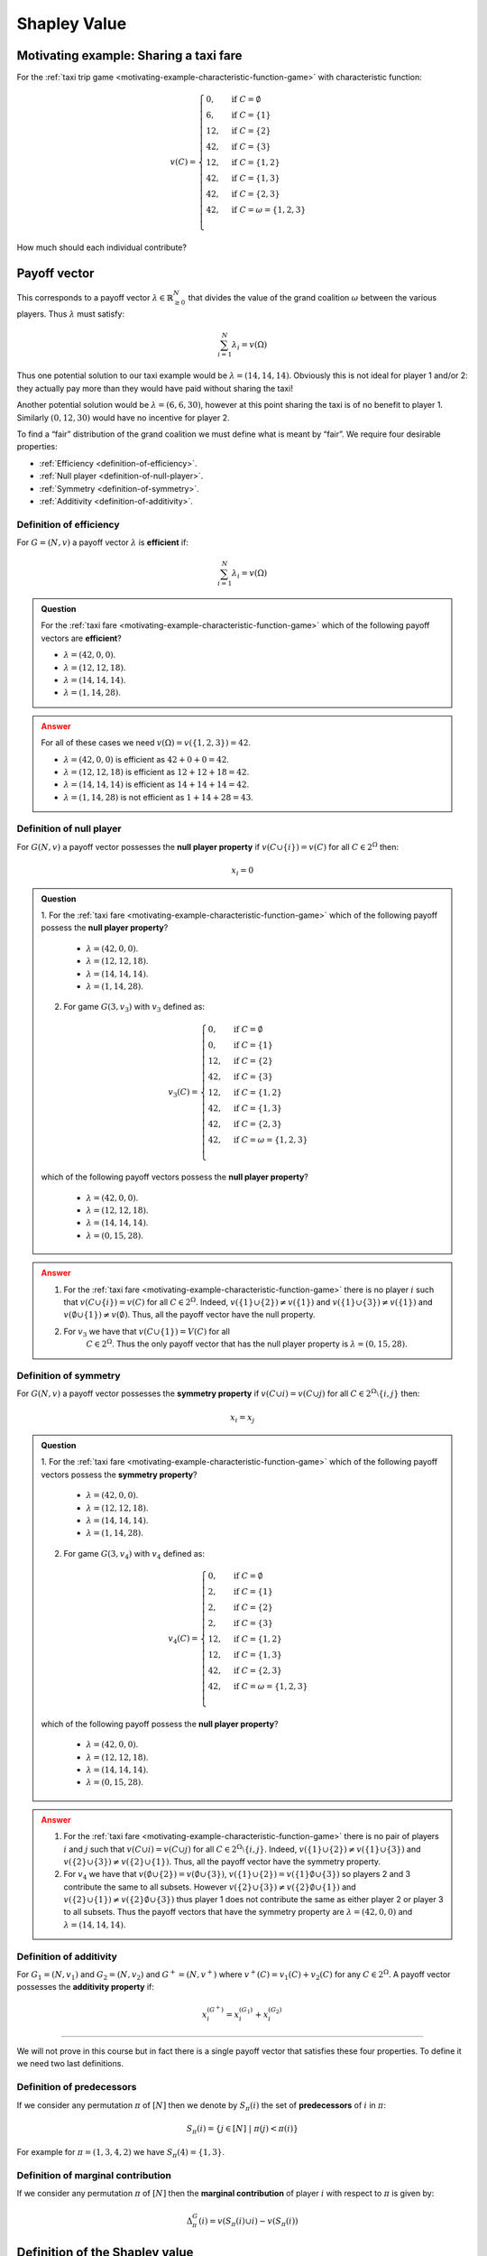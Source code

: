 Shapley Value
=============

Motivating example: Sharing a taxi fare
---------------------------------------

For the :ref:`taxi trip game <motivating-example-characteristic-function-game>`
with characteristic function:

.. math::
   v(C)=\begin{cases}
   0,&\text{if }C=\emptyset\\
   6,&\text{if }C=\{1\}\\
   12,&\text{if }C=\{2\}\\
   42,&\text{if }C=\{3\}\\
   12,&\text{if }C=\{1,2\}\\
   42,&\text{if }C=\{1,3\}\\
   42,&\text{if }C=\{2,3\}\\
   42,&\text{if }C=\omega=\{1,2,3\}\\
   \end{cases}

How much should each individual contribute?

Payoff vector
-------------

This corresponds to
a payoff vector :math:`\lambda\in\mathbb{R}_{\geq 0}^{N}` that divides
the value of the grand coalition :math:`\omega` between the various players. Thus
:math:`\lambda` must satisfy:

.. math:: \sum_{i=1}^N\lambda_i=v(\Omega)

Thus one potential solution to our taxi example would be
:math:`\lambda=(14,14,14)`. Obviously this is not ideal for player 1
and/or 2: they actually pay more than they would have paid without
sharing the taxi!

Another potential solution would be :math:`\lambda=(6,6,30)`, however at
this point sharing the taxi is of no benefit to player 1. Similarly
:math:`(0,12,30)` would have no incentive for player 2.

To find a “fair” distribution of the grand coalition we must define what
is meant by “fair”. We require four desirable properties:

-  :ref:`Efficiency <definition-of-efficiency>`.
-  :ref:`Null player <definition-of-null-player>`.
-  :ref:`Symmetry <definition-of-symmetry>`.
-  :ref:`Additivity <definition-of-additivity>`.

.. _definition-of-efficiency:

Definition of efficiency
************************

For :math:`G=(N,v)` a payoff vector :math:`\lambda` is **efficient** if:

.. math:: \sum_{i=1}^N\lambda_i=v(\Omega)

.. admonition:: Question
   :class: note

   For the :ref:`taxi fare <motivating-example-characteristic-function-game>`
   which of the following payoff vectors are **efficient**?

   - :math:`\lambda=(42, 0,  0)`.
   - :math:`\lambda=(12, 12,  18)`.
   - :math:`\lambda=(14, 14,  14)`.
   - :math:`\lambda=(1, 14,  28)`.

.. admonition:: Answer
   :class: caution, dropdown

   For all of these cases we need :math:`v(\Omega)=v(\{1, 2, 3\})=42`.

   - :math:`\lambda=(42, 0,  0)` is efficient as :math:`42 + 0 + 0=42`.
   - :math:`\lambda=(12, 12,  18)` is efficient as :math:`12 + 12 + 18 = 42`.
   - :math:`\lambda=(14, 14,  14)` is efficient as :math:`14 + 14 + 14 = 42`.
   - :math:`\lambda=(1, 14,  28)` is not efficient as :math:`1 + 14 + 28 = 43`.

.. _definition-of-null-player:

Definition of null player
*************************

For :math:`G(N,v)` a payoff vector possesses the **null player
property** if :math:`v(C\cup \{i\})=v(C)` for all :math:`C\in 2^{\Omega}`
then:

.. math:: x_i=0

.. admonition:: Question
   :class: note

   1. For the :ref:`taxi fare <motivating-example-characteristic-function-game>`
   which of the following payoff possess the **null player property**?

      - :math:`\lambda=(42, 0,  0)`.
      - :math:`\lambda=(12, 12,  18)`.
      - :math:`\lambda=(14, 14,  14)`.
      - :math:`\lambda=(1, 14,  28)`.

   2. For game :math:`G(3, v_3)` with :math:`v_3` defined as: 

   .. math::
      v_3(C)=\begin{cases}
      0,&\text{if }C=\emptyset\\
      0,&\text{if }C=\{1\}\\
      12,&\text{if }C=\{2\}\\
      42,&\text{if }C=\{3\}\\
      12,&\text{if }C=\{1,2\}\\
      42,&\text{if }C=\{1,3\}\\
      42,&\text{if }C=\{2,3\}\\
      42,&\text{if }C=\omega=\{1,2,3\}\\
      \end{cases}

   which of the following payoff vectors possess the **null player property**?

      - :math:`\lambda=(42, 0,  0)`.
      - :math:`\lambda=(12, 12,  18)`.
      - :math:`\lambda=(14, 14,  14)`.
      - :math:`\lambda=(0, 15,  28)`.

.. admonition:: Answer
   :class: caution, dropdown

   1. For the :ref:`taxi fare <motivating-example-characteristic-function-game>`
      there is no player :math:`i` such that :math:`v(C\cup \{i\})=v(C)` for
      all :math:`C\in 2^{\Omega}`. Indeed, :math:`v(\{1\}\cup \{2\})\ne
      v(\{1\})` and :math:`v(\{1\}\cup\{3\})\ne v(\{1\})` and
      :math:`v(\emptyset \cup \{1\}) \ne v(\emptyset)`. Thus, all the payoff
      vector have the null property.
   2. For :math:`v_3` we have that :math:`v(C \cup \{1\})=V(C)` for all
       :math:`C\in 2^{\Omega}`. Thus the only payoff vector that has the null
       player property is :math:`\lambda=(0, 15, 28)`.


.. _definition-of-symmetry:

Definition of symmetry
**********************

For :math:`G(N,v)` a payoff vector possesses the **symmetry property**
if :math:`v(C\cup i)=v(C\cup j)` for all
:math:`C\in 2^{\Omega}\setminus\{i,j\}` then:

.. math:: x_i=x_j

.. admonition:: Question
   :class: note

   1. For the :ref:`taxi fare <motivating-example-characteristic-function-game>`
   which of the following payoff vectors possess the **symmetry property**?

      - :math:`\lambda=(42, 0,  0)`.
      - :math:`\lambda=(12, 12,  18)`.
      - :math:`\lambda=(14, 14,  14)`.
      - :math:`\lambda=(1, 14,  28)`.

   2. For game :math:`G(3, v_4)` with :math:`v_4` defined as: 

   .. math::
      v_4(C)=\begin{cases}
      0,&\text{if }C=\emptyset\\
      2,&\text{if }C=\{1\}\\
      2,&\text{if }C=\{2\}\\
      2,&\text{if }C=\{3\}\\
      12,&\text{if }C=\{1,2\}\\
      12,&\text{if }C=\{1,3\}\\
      42,&\text{if }C=\{2,3\}\\
      42,&\text{if }C=\omega=\{1,2,3\}\\
      \end{cases}

   which of the following payoff possess the **null player property**?

      - :math:`\lambda=(42, 0,  0)`.
      - :math:`\lambda=(12, 12,  18)`.
      - :math:`\lambda=(14, 14,  14)`.
      - :math:`\lambda=(0, 15,  28)`.

.. admonition:: Answer
   :class: caution, dropdown

   1. For the :ref:`taxi fare <motivating-example-characteristic-function-game>`
      there is no pair of players :math:`i` and :math:`j` such that :math:`v(C\cup i)=v(C\cup j)` for all
      :math:`C\in 2^{\Omega}\setminus\{i,j\}`. Indeed, :math:`v(\{1\}\cup \{2\})\ne
      v(\{1\}\cup\{3\})` and :math:`v(\{2\}\cup\{3\})\ne v(\{2\}\cup\{1\})`.
      Thus, all the payoff vector have the symmetry property.
   2. For :math:`v_4` we have that :math:`v(\emptyset \cup \{2\})=v(\emptyset
      \cup\{3\})`, :math:`v(\{1\}\cup \{2\})=v(\{1\}\emptyset \cup\{3\})` so players 2 and 3 contribute the same to all subsets.
      However :math:`v(\{2\}\cup \{3\})\ne v(\{2\}\emptyset \cup\{1\})` and
      :math:`v(\{2\}\cup \{1\})\ne v(\{2\}\emptyset \cup\{3\})` thus player 1 does not contribute the same as either player 2 or player 3 to all subsets. 
      Thus the payoff vectors that have the symmetry property are :math:`\lambda=(42, 0, 0)` and :math:`\lambda=(14, 14, 14)`.

.. _definition-of-additivity:

Definition of additivity
************************

For :math:`G_1=(N,v_1)` and :math:`G_2=(N,v_2)` and :math:`G^+=(N,v^+)`
where :math:`v^+(C)=v_1(C)+v_2(C)` for any :math:`C\in 2^{\Omega}`. A
payoff vector possesses the **additivity property** if:

.. math:: x_i^{(G^+)}=x_i^{(G_1)}+x_i^{(G_2)}


--------------

We will not prove in this course but in fact there is a single payoff
vector that satisfies these four properties. To define it we need two
last definitions.

Definition of predecessors
**************************

If we consider any permutation :math:`\pi` of :math:`[N]` then we denote
by :math:`S_\pi(i)` the set of **predecessors** of :math:`i` in
:math:`\pi`:

.. math:: S_\pi(i)=\{j\in[N]\;|\;\pi(j)<\pi(i)\}

For example for :math:`\pi=(1,3,4,2)` we have :math:`S_\pi(4)=\{1,3\}`.

Definition of marginal contribution
***********************************

If we consider any permutation :math:`\pi` of :math:`[N]` then the
**marginal contribution** of player :math:`i` with respect to
:math:`\pi` is given by:

.. math:: \Delta_\pi^G(i)=v(S_{\pi}(i)\cup i)-v(S_{\pi}(i))


Definition of the Shapley value
-------------------------------


Given :math:`G=(N,v)` the **Shapley value** of player :math:`i` is
denoted by :math:`\phi_i(G)` and given by:

.. math:: \phi_i(G)=\frac{1}{N!}\sum_{\pi\in\Pi_n}\Delta_\pi^G(i)



.. admonition:: Question
   :class: note

   Obtain the Shapley value for the :ref:`taxi fare <motivating-example-characteristic-function-game>`.

.. admonition:: Answer
   :class: caution, dropdown

   For :math:`\pi=(1,2,3)`:

   .. math::

      \begin{aligned}
      \Delta_{\pi}^G(1)&=6\\
      \Delta_{\pi}^G(2)&=6\\
      \Delta_{\pi}^G(3)&=30\\
      \end{aligned}

   For :math:`\pi=(1,3,2)`:

   .. math::

      \begin{aligned}
      \Delta_{\pi}^G(1)&=6\\
      \Delta_{\pi}^G(2)&=0\\
      \Delta_{\pi}^G(3)&=36\\
      \end{aligned}

   For :math:`\pi=(2,1,3)`:

   .. math::

      \begin{aligned}
      \Delta_{\pi}^G(1)&=0\\
      \Delta_{\pi}^G(2)&=12\\
      \Delta_{\pi}^G(3)&=30\\
      \end{aligned}

   For :math:`\pi=(2,3,1)`:

   .. math::

      \begin{aligned}
      \Delta_{\pi}^G(1)&=0\\
      \Delta_{\pi}^G(2)&=12\\
      \Delta_{\pi}^G(3)&=30\\
      \end{aligned}

   For :math:`\pi=(3,1,2)`:

   .. math::

      \begin{aligned}
      \Delta_{\pi}^G(1)&=0\\
      \Delta_{\pi}^G(2)&=0\\
      \Delta_{\pi}^G(3)&=42\\
      \end{aligned}

   For :math:`\pi=(3,2,1)`:

   .. math::

      \begin{aligned}
      \Delta_{\pi}^G(1)&=0\\
      \Delta_{\pi}^G(2)&=12\\
      \Delta_{\pi}^G(3)&=42\\
      \end{aligned}

   Using this we obtain:

   .. math:: \phi(G)=(2,5,35)

   Thus the fair way of sharing the taxi fare is for player 1 to pay 2,
   player 2 to pay 5 and player 3 to pay 35.
